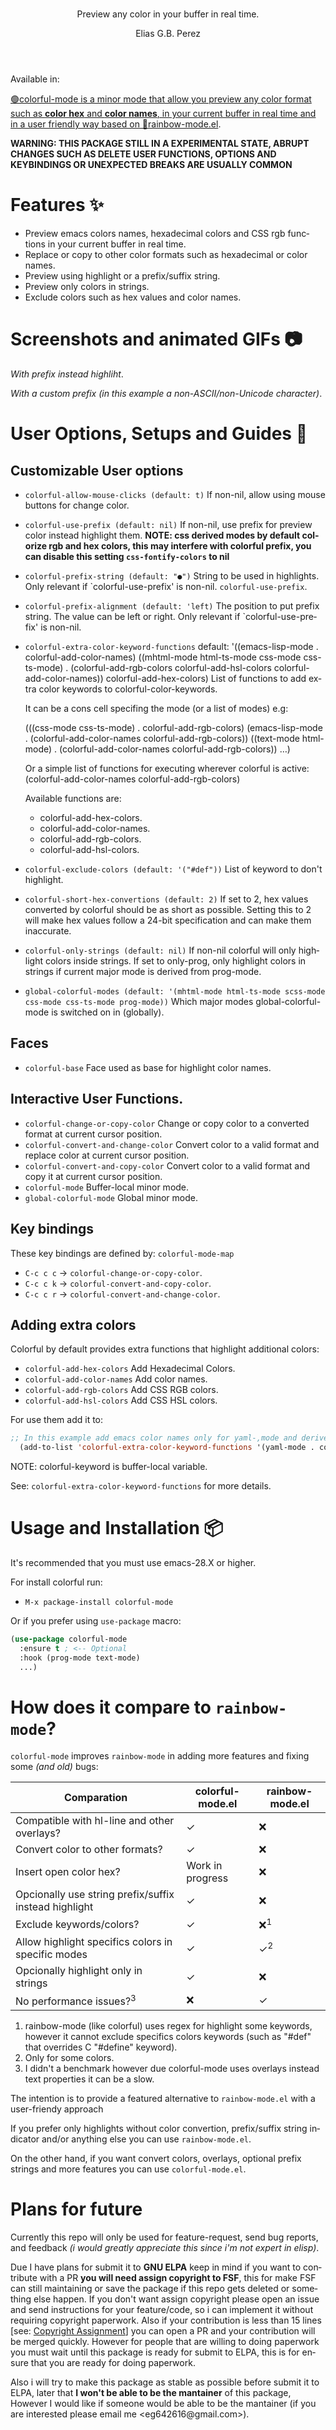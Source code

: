#+title: [[./assets/colorful-mode-logo.svg]]
#+subtitle: Preview any color in your buffer in real time.
#+author: Elias G.B. Perez
#+language: en
#+export_file_name: colorful-mode.texi
#+texinfo_dir_category: Emacs misc features
#+texinfo_dir_title: colorful-mode: (colorful-mode).
#+texinfo_dir_desc: Preview color hexs in your buffer

Available in:
#+html: <a href="https://jcs-emacs.github.io/jcs-elpa/"><img alt="JCS ELPA" src="https://raw.githubusercontent.com/jcs-emacs/badges/master/elpa/v/colorful-mode.svg">

#+html: <img src="https://raw.githubusercontent.com/DevelopmentCool2449/emacs-svg-badges/main/elisp_logo_warning.svg" align="right" width="10%">

🟢colorful-mode is a minor mode that allow you preview any color
format such as *color hex* and *color names*, in your current buffer
in real time and in a user friendly way based on 🌈[[https://elpa.gnu.org/packages/rainbow-mode.html][rainbow-mode.el]].

*WARNING: THIS PACKAGE STILL IN A EXPERIMENTAL STATE, ABRUPT CHANGES SUCH AS DELETE USER FUNCTIONS, OPTIONS AND KEYBINDINGS OR UNEXPECTED BREAKS ARE USUALLY COMMON*

* Features ✨
- Preview emacs colors names, hexadecimal colors and CSS rgb functions
  in your current buffer in real time.
- Replace or copy to other color formats such as hexadecimal or color names.
- Preview using highlight or a prefix/suffix string.
- Preview only colors in strings.
- Exclude colors such as hex values and color names.

* Screenshots and animated GIFs 📷
[[./assets/gif1.gif]]
/With prefix instead highliht/.

[[./assets/gif2.gif]]
[[./assets/gif3.gif]]
[[./assets/screenshot1.png]]
[[./assets/screenshot2.png]]
[[./assets/screenshot3.png]]

[[./assets/screenshot4.png]]
/With a custom prefix (in this example a non-ASCII/non-Unicode character)/.

* User Options, Setups and Guides 📖
** Customizable User options
- =colorful-allow-mouse-clicks (default: t)= If non-nil, allow using mouse buttons
  for change color.
- =colorful-use-prefix (default: nil)= If non-nil, use prefix for preview color
  instead highlight them.
  *NOTE: css derived modes by default colorize rgb and hex colors, this may interfere with colorful prefix, you can disable this setting =css-fontify-colors= to nil*
- =colorful-prefix-string (default: "●")= String to be used in highlights.
  Only relevant if `colorful-use-prefix' is non-nil.
  =colorful-use-prefix=.
- =colorful-prefix-alignment (default: 'left)= The position to put prefix string.
  The value can be left or right.
  Only relevant if `colorful-use-prefix' is non-nil.
- =colorful-extra-color-keyword-functions=
  default:
  '((emacs-lisp-mode . colorful-add-color-names)
    ((mhtml-mode html-ts-mode css-mode css-ts-mode)
    . (colorful-add-rgb-colors colorful-add-hsl-colors colorful-add-color-names))
    colorful-add-hex-colors)
  List of functions to add extra color keywords to colorful-color-keywords.

  It can be a cons cell specifing the mode (or a list of modes)
  e.g:

  (((css-mode css-ts-mode) . colorful-add-rgb-colors)
    (emacs-lisp-mode . (colorful-add-color-names
                        colorful-add-rgb-colors))
    ((text-mode html-mode) . (colorful-add-color-names
                              colorful-add-rgb-colors))
    ...)

  Or a simple list of functions for executing wherever colorful is active:
  (colorful-add-color-names
    colorful-add-rgb-colors)

  Available functions are:
   + colorful-add-hex-colors.
   + colorful-add-color-names.
   + colorful-add-rgb-colors.
   + colorful-add-hsl-colors.

- =colorful-exclude-colors (default: '("#def"))= List of keyword to don't highlight.
- =colorful-short-hex-convertions (default: 2)= If set to 2, hex values converted by colorful should be as short as possible.
  Setting this to 2 will make hex values follow a 24-bit specification
  and can make them inaccurate.
- =colorful-only-strings (default: nil)= If non-nil colorful will only highlight colors inside strings.
  If set to only-prog, only highlight colors in strings if current major mode is derived from prog-mode.
- =global-colorful-modes (default: '(mhtml-mode html-ts-mode scss-mode css-mode css-ts-mode prog-mode))= Which major modes global-colorful-mode is switched on in (globally).

** Faces
- =colorful-base= Face used as base for highlight color names.

** Interactive User Functions.
- =colorful-change-or-copy-color= Change or copy color to a converted
  format at current cursor position.
- =colorful-convert-and-change-color= Convert color to a valid format
  and replace color at current cursor position.
- =colorful-convert-and-copy-color= Convert color to a valid format
  and copy it at current cursor position.
- =colorful-mode= Buffer-local minor mode.
- =global-colorful-mode= Global minor mode.

** Key bindings
These key bindings are defined by: =colorful-mode-map=
- =C-c c c= → =colorful-change-or-copy-color=.
- =C-c c k= → =colorful-convert-and-copy-color=.
- =C-c c r= → =colorful-convert-and-change-color=.

** Adding extra colors
Colorful by default provides extra functions that highlight additional
colors:

- =colorful-add-hex-colors= Add Hexadecimal Colors.
- =colorful-add-color-names= Add color names.
- =colorful-add-rgb-colors= Add CSS RGB colors.
- =colorful-add-hsl-colors= Add CSS HSL colors.

For use them add it to:
#+begin_src emacs-lisp
;; In this example add emacs color names only for yaml-,mode and derived.
  (add-to-list 'colorful-extra-color-keyword-functions '(yaml-mode . colorful-add-color-names))
#+end_src
NOTE: colorful-keyword is buffer-local variable.

See: =colorful-extra-color-keyword-functions= for more details.

* Usage and Installation 📦
It's recommended that you must use emacs-28.X or higher.

For install colorful run:
- =M-x package-install colorful-mode=

Or if you prefer using =use-package= macro:
#+begin_src emacs-lisp
  (use-package colorful-mode
    :ensure t ; <-- Optional
    :hook (prog-mode text-mode)
    ...)

#+end_src

* How does it compare to =rainbow-mode=?
=colorful-mode= improves =rainbow-mode= in adding more features
and fixing some /(and old)/ bugs:

| Comparation                                           | colorful-mode.el | rainbow-mode.el |
|-------------------------------------------------------+------------------+-----------------|
| Compatible with hl-line and other overlays?           | ✓                | ❌              |
| Convert color to other formats?                       | ✓                | ❌              |
| Insert open color hex?                                | Work in progress | ❌              |
| Opcionally use string prefix/suffix instead highlight | ✓                | ❌              |
| Exclude keywords/colors?                              | ✓                | ❌^{1}          |
| Allow highlight specifics colors in specific modes    | ✓                | ✓^{2}           |
| Opcionally highlight only in strings                  | ✓                | ❌              |
| No performance issues?^{3}                            | ❌               | ✓               |

1. rainbow-mode (like colorful) uses regex for highlight some
   keywords, however it cannot exclude specifics colors keywords
   (such as "#def" that overrides C "#define" keyword).
2. Only for some colors.
3. I didn't a benchmark however due colorful-mode uses overlays
   instead text properties it can be a slow.

The intention is to provide a featured alternative to
=rainbow-mode.el= with a user-friendy approach

If you prefer only highlights without color convertion, prefix/suffix
string indicator and/or anything else you can use =rainbow-mode.el=.

On the other hand, if you want convert colors, overlays, optional
prefix strings and more features you can use =colorful-mode.el=.

* Plans for future
Currently this repo will only be used for feature-request, send bug
reports, and feedback /(i would greatly appreciate this since i'm not
expert in elisp)/.

Due I have plans for submit it to *GNU ELPA* keep in mind if you want
to contribute with a PR *you will need assign copyright to FSF*, this
for make FSF can still maintaining or save the package if this repo
gets deleted or something else happen.  If you don't want assign
copyright please open an issue and send instructions for your
feature/code, so i can implement it without requiring copyright
paperwork.  Also if your contribution is less than 15 lines [see:
[[https://www.gnu.org/software/emacs/manual/html_node/emacs/Copyright-Assignment.html][Copyright Assignment]]] you can open a PR and your contribution will be
merged quickly.  However for people that are willing to doing
paperwork you must wait until this package is ready for submit to
ELPA, this is for ensure that you are ready for doing paperwork.

Also i will try to make this package as stable as possible before
submit it to ELPA, later that *I won't be able to be the mantainer* of
this package, However I would like if someone would be able to be the
mantainer (if you are interested please email me
<eg642616@gmail.com>).

#+html: <img src="https://raw.githubusercontent.com/DevelopmentCool2449/emacs-svg-badges/main/powered_by_emacs.svg" align="left" width="10%" alt="Powered by GNU Emacs">
#+html: <img src="https://raw.githubusercontent.com/DevelopmentCool2449/emacs-svg-badges/main/powered_by_org_mode.svg" align="right" width="10%" alt="Powered by Org Mode">
